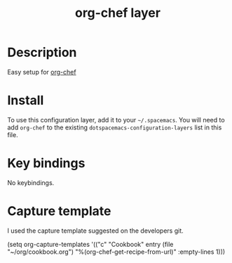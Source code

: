 #+TITLE: org-chef layer

# The maximum height of the logo should be 200 pixels.
[[./img/org-chef.png]]

# TOC links should be GitHub style anchors.
* Table of Contents                                        :TOC_4_gh:noexport:
- [[#description][Description]]
- [[#install][Install]]
- [[#key-bindings][Key bindings]]
- [[#capture-template][Capture template]]

* Description
Easy setup for [[https://github.com/Chobbes/org-chef][org-chef]] 

* Install
To use this configuration layer, add it to your =~/.spacemacs=. You will need to
add =org-chef= to the existing =dotspacemacs-configuration-layers= list in this
file.

* Key bindings
No keybindings.

* Capture template
I used the capture template suggested on the developers git.

#+BEGIN-EXAMPLE
(setq org-capture-templates
      '(("c" "Cookbook" entry (file "~/org/cookbook.org")
         "%(org-chef-get-recipe-from-url)"
         :empty-lines 1)))
#+END-EXAMPLE
